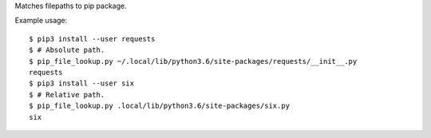 Matches filepaths to pip package.

Example usage::

    $ pip3 install --user requests
    $ # Absolute path.
    $ pip_file_lookup.py ~/.local/lib/python3.6/site-packages/requests/__init__.py
    requests
    $ pip3 install --user six
    $ # Relative path.
    $ pip_file_lookup.py .local/lib/python3.6/site-packages/six.py
    six
